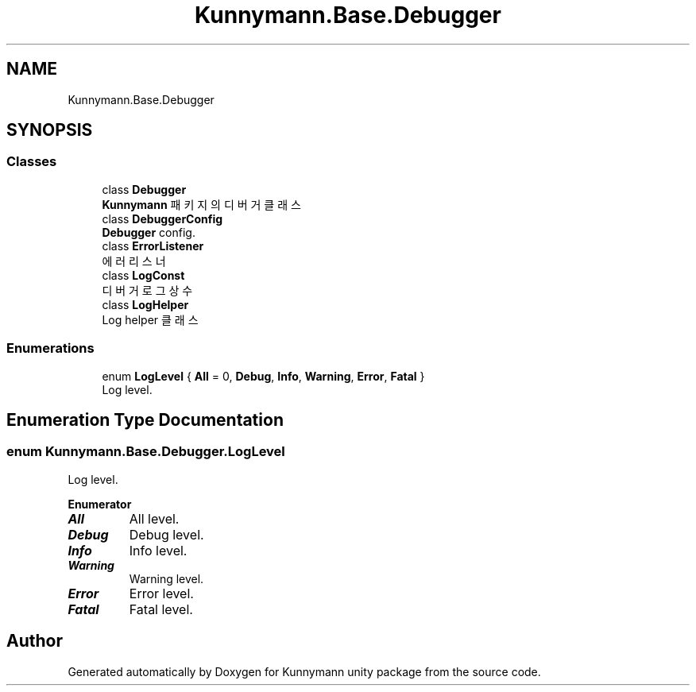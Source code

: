 .TH "Kunnymann.Base.Debugger" 3 "Version 1.0" "Kunnymann unity package" \" -*- nroff -*-
.ad l
.nh
.SH NAME
Kunnymann.Base.Debugger
.SH SYNOPSIS
.br
.PP
.SS "Classes"

.in +1c
.ti -1c
.RI "class \fBDebugger\fP"
.br
.RI "\fBKunnymann\fP 패키지의 디버거 클래스 "
.ti -1c
.RI "class \fBDebuggerConfig\fP"
.br
.RI "\fBDebugger\fP config\&. "
.ti -1c
.RI "class \fBErrorListener\fP"
.br
.RI "에러 리스너 "
.ti -1c
.RI "class \fBLogConst\fP"
.br
.RI "디버거 로그 상수 "
.ti -1c
.RI "class \fBLogHelper\fP"
.br
.RI "Log helper 클래스 "
.in -1c
.SS "Enumerations"

.in +1c
.ti -1c
.RI "enum \fBLogLevel\fP { \fBAll\fP = 0, \fBDebug\fP, \fBInfo\fP, \fBWarning\fP, \fBError\fP, \fBFatal\fP }"
.br
.RI "Log level\&. "
.in -1c
.SH "Enumeration Type Documentation"
.PP 
.SS "enum \fBKunnymann\&.Base\&.Debugger\&.LogLevel\fP"

.PP
Log level\&. 
.PP
\fBEnumerator\fP
.in +1c
.TP
\f(BIAll \fP
All level\&. 
.TP
\f(BIDebug \fP
Debug level\&. 
.TP
\f(BIInfo \fP
Info level\&. 
.TP
\f(BIWarning \fP
Warning level\&. 
.TP
\f(BIError \fP
Error level\&. 
.TP
\f(BIFatal \fP
Fatal level\&. 
.SH "Author"
.PP 
Generated automatically by Doxygen for Kunnymann unity package from the source code\&.
